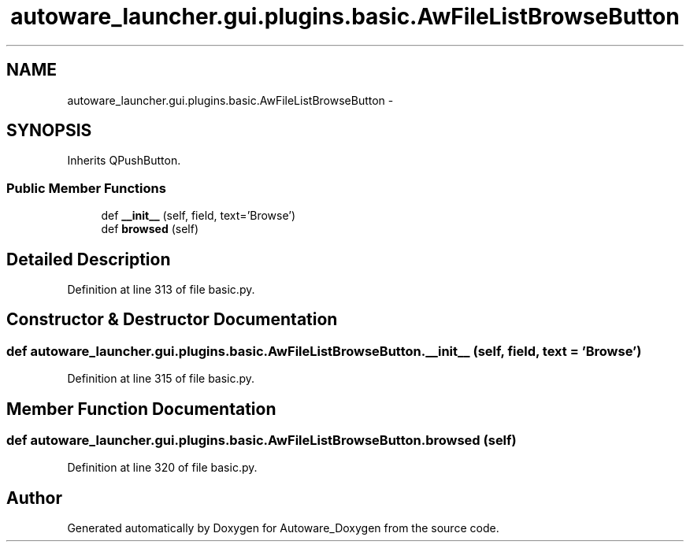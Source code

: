 .TH "autoware_launcher.gui.plugins.basic.AwFileListBrowseButton" 3 "Fri May 22 2020" "Autoware_Doxygen" \" -*- nroff -*-
.ad l
.nh
.SH NAME
autoware_launcher.gui.plugins.basic.AwFileListBrowseButton \- 
.SH SYNOPSIS
.br
.PP
.PP
Inherits QPushButton\&.
.SS "Public Member Functions"

.in +1c
.ti -1c
.RI "def \fB__init__\fP (self, field, text='Browse')"
.br
.ti -1c
.RI "def \fBbrowsed\fP (self)"
.br
.in -1c
.SH "Detailed Description"
.PP 
Definition at line 313 of file basic\&.py\&.
.SH "Constructor & Destructor Documentation"
.PP 
.SS "def autoware_launcher\&.gui\&.plugins\&.basic\&.AwFileListBrowseButton\&.__init__ ( self,  field,  text = \fC'Browse'\fP)"

.PP
Definition at line 315 of file basic\&.py\&.
.SH "Member Function Documentation"
.PP 
.SS "def autoware_launcher\&.gui\&.plugins\&.basic\&.AwFileListBrowseButton\&.browsed ( self)"

.PP
Definition at line 320 of file basic\&.py\&.

.SH "Author"
.PP 
Generated automatically by Doxygen for Autoware_Doxygen from the source code\&.
